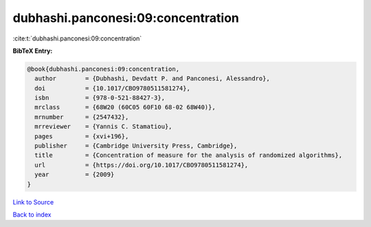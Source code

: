 dubhashi.panconesi:09:concentration
===================================

:cite:t:`dubhashi.panconesi:09:concentration`

**BibTeX Entry:**

.. code-block:: bibtex

   @book{dubhashi.panconesi:09:concentration,
     author        = {Dubhashi, Devdatt P. and Panconesi, Alessandro},
     doi           = {10.1017/CBO9780511581274},
     isbn          = {978-0-521-88427-3},
     mrclass       = {68W20 (60C05 60F10 68-02 68W40)},
     mrnumber      = {2547432},
     mrreviewer    = {Yannis C. Stamatiou},
     pages         = {xvi+196},
     publisher     = {Cambridge University Press, Cambridge},
     title         = {Concentration of measure for the analysis of randomized algorithms},
     url           = {https://doi.org/10.1017/CBO9780511581274},
     year          = {2009}
   }

`Link to Source <https://doi.org/10.1017/CBO9780511581274},>`_


`Back to index <../By-Cite-Keys.html>`_
